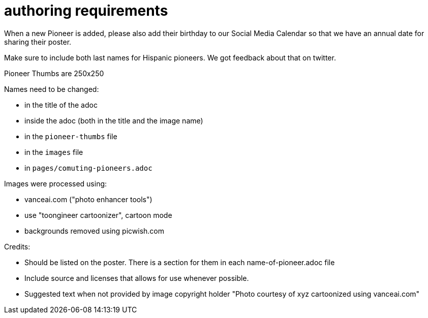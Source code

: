 = authoring requirements

When a new Pioneer is added, please also add their birthday to our Social Media Calendar so that we have an annual date for sharing their poster.

Make sure to include both last names for Hispanic pioneers. We got feedback about that on twitter.

Pioneer Thumbs are 250x250

Names need to be changed:

- in the title of the adoc
- inside the adoc (both in the title and the image name)
- in the `pioneer-thumbs` file
- in the `images` file
- in `pages/comuting-pioneers.adoc`

Images were processed using: 

- vanceai.com ("photo enhancer tools")
- use "toongineer cartoonizer", cartoon mode
- backgrounds removed using picwish.com

Credits:

- Should be listed on the poster. There is a section for them in each name-of-pioneer.adoc file
- Include source and licenses that allows for use whenever possible.
- Suggested text when not provided by image copyright holder "Photo courtesy of xyz cartoonized using vanceai.com"
